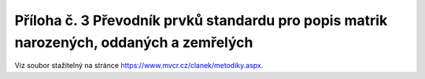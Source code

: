.. _zp_pril3_matriky:

Příloha č. 3 Převodník prvků standardu pro popis matrik narozených, oddaných a zemřelých
===============================================================================================

Viz soubor stažitelný na stránce
`https://www.mvcr.cz/clanek/metodiky.aspx <https://www.mvcr.cz/clanek/metodiky.aspx>`__.
